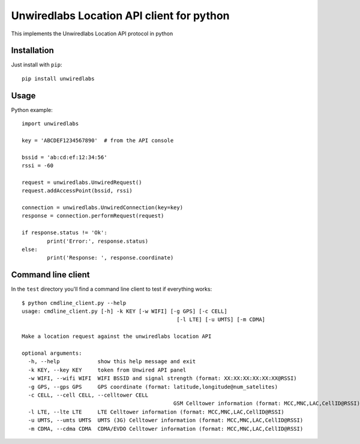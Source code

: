 Unwiredlabs Location API client for python
==========================================

This implements the Unwiredlabs Location API protocol in python

Installation
------------

Just install with ``pip``::

	pip install unwiredlabs

Usage
-----

Python example::

	import unwiredlabs

	key = 'ABCDEF1234567890'  # from the API console

	bssid = 'ab:cd:ef:12:34:56'
	rssi = -60

	request = unwiredlabs.UnwiredRequest()
	request.addAccessPoint(bssid, rssi)

	connection = unwiredlabs.UnwiredConnection(key=key)
	response = connection.performRequest(request)

	if response.status != 'Ok':
		print('Error:', response.status)
	else:
		print('Response: ', response.coordinate)

Command line client
-------------------

In the ``test`` directory you'll find a command line client to test if everything works::

	$ python cmdline_client.py --help
	usage: cmdline_client.py [-h] -k KEY [-w WIFI] [-g GPS] [-c CELL]
							 [-l LTE] [-u UMTS] [-m CDMA]

	Make a location request against the unwiredlabs location API

	optional arguments:
	  -h, --help            show this help message and exit
	  -k KEY, --key KEY     token from Unwired API panel
	  -w WIFI, --wifi WIFI  WIFI BSSID and signal strength (format: XX:XX:XX:XX:XX:XX@RSSI)
	  -g GPS, --gps GPS     GPS coordinate (format: latitude,longitude@num_satelites)
	  -c CELL, --cell CELL, --celltower CELL
							GSM Celltower information (format: MCC,MNC,LAC,CellID@RSSI)
	  -l LTE, --lte LTE     LTE Celltower information (format: MCC,MNC,LAC,CellID@RSSI)
	  -u UMTS, --umts UMTS  UMTS (3G) Celltower information (format: MCC,MNC,LAC,CellID@RSSI)
	  -m CDMA, --cdma CDMA  CDMA/EVDO Celltower information (format: MCC,MNC,LAC,CellID@RSSI)
